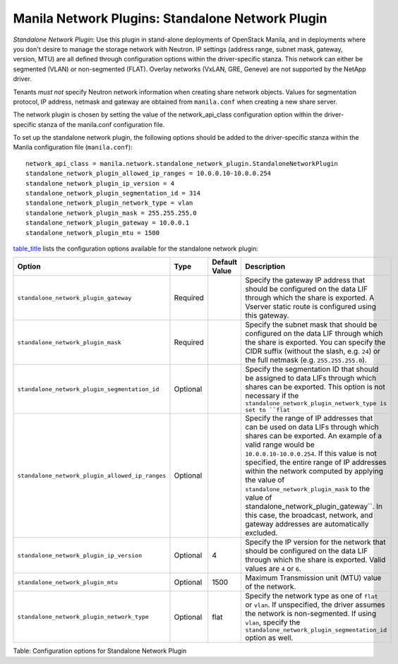 .. _standalone_network_plugin:

Manila Network Plugins: Standalone Network Plugin
=================================================

*Standalone Network Plugin*: Use this plugin in stand-alone
deployments of OpenStack Manila, and in deployments where you don't
desire to manage the storage network with Neutron. IP settings
(address range, subnet mask, gateway, version, MTU) are all defined
through configuration options within the driver-specific stanza. This
network can either be segmented (VLAN) or non-segmented (FLAT).
Overlay networks (VxLAN, GRE, Geneve) are not supported by the NetApp
driver.

Tenants *must not* specify Neutron network information when creating
share network objects. Values for segmentation protocol, IP address,
netmask and gateway are obtained from ``manila.conf`` when creating a
new share server.

The network plugin is chosen by setting the value of the network_api_class
configuration option within the driver-specific stanza of the manila.conf
configuration file.

To set up the standalone network plugin, the following options should be
added to the driver-specific stanza within the Manila configuration file
(``manila.conf``)::

   network_api_class = manila.network.standalone_network_plugin.StandaloneNetworkPlugin
   standalone_network_plugin_allowed_ip_ranges = 10.0.0.10-10.0.0.254
   standalone_network_plugin_ip_version = 4
   standalone_network_plugin_segmentation_id = 314
   standalone_network_plugin_network_type = vlan
   standalone_network_plugin_mask = 255.255.255.0
   standalone_network_plugin_gateway = 10.0.0.1
   standalone_network_plugin_mtu = 1500

`table\_title <#manila.configuration.network.standalone.options>`__
lists the configuration options available for the standalone network
plugin:

+-------------------------------------------------------------------------------+------------+-----------------+----------------------------------------------------------------------------------------------------------------------------------------------------------------------------------------------------------------------------------------------------------------------------------------------------------------------------------------------------+
| Option                                                                        | Type       | Default Value   | Description                                                                                                                                                                                                                                                                                                                                        |
+===============================================================================+============+=================+====================================================================================================================================================================================================================================================================================================================================================+
| ``standalone_network_plugin_gateway``                                         | Required   |                 | Specify the gateway IP address that should be configured on the data LIF through which the share is exported. A Vserver static route is configured using this gateway.                                                                                                                                                                             |
+-------------------------------------------------------------------------------+------------+-----------------+----------------------------------------------------------------------------------------------------------------------------------------------------------------------------------------------------------------------------------------------------------------------------------------------------------------------------------------------------+
| ``standalone_network_plugin_mask``                                            | Required   |                 | Specify the subnet mask that should be configured on the data LIF through which the share is exported. You can specify the CIDR suffix (without the slash, e.g. ``24``) or the full netmask (e.g. ``255.255.255.0``).                                                                                                                              |
+-------------------------------------------------------------------------------+------------+-----------------+----------------------------------------------------------------------------------------------------------------------------------------------------------------------------------------------------------------------------------------------------------------------------------------------------------------------------------------------------+
| ``standalone_network_plugin_segmentation_id``                                 | Optional   |                 | Specify the segmentation ID that should be assigned to data LIFs through which shares can be exported. This option is not necessary if the ``standalone_network_plugin_network_type is set to ``flat``                                                                                                                                             |
+-------------------------------------------------------------------------------+------------+-----------------+----------------------------------------------------------------------------------------------------------------------------------------------------------------------------------------------------------------------------------------------------------------------------------------------------------------------------------------------------+
| ``standalone_network_plugin_allowed_ip_ranges``                               | Optional   |                 | Specify the range of IP addresses that can be used on data LIFs through which shares can be exported. An example of a valid range would be ``10.0.0.10-10.0.0.254``.                                                                                                                                                                               |
|                                                                               |            |                 | If this value is not specified, the entire range of IP addresses within the network computed by applying the value of ``standalone_network_plugin_mask`` to the value of                                                                                                                                                                           |
|                                                                               |            |                 | standalone_network_plugin_gateway``. In this case, the broadcast, network, and gateway addresses are automatically excluded.                                                                                                                                                                                                                       |
+-------------------------------------------------------------------------------+------------+-----------------+----------------------------------------------------------------------------------------------------------------------------------------------------------------------------------------------------------------------------------------------------------------------------------------------------------------------------------------------------+
| ``standalone_network_plugin_ip_version``                                      | Optional   | 4               | Specify the IP version for the network that should be configured on the data LIF through which the share is exported. Valid values are ``4`` or ``6``.                                                                                                                                                                                             |
+-------------------------------------------------------------------------------+------------+-----------------+----------------------------------------------------------------------------------------------------------------------------------------------------------------------------------------------------------------------------------------------------------------------------------------------------------------------------------------------------+
| ``standalone_network_plugin_mtu``                                             | Optional   | 1500            | Maximum Transmission unit (MTU) value of the network.                                                                                                                                                                                                                                                                                              |
+-------------------------------------------------------------------------------+------------+-----------------+----------------------------------------------------------------------------------------------------------------------------------------------------------------------------------------------------------------------------------------------------------------------------------------------------------------------------------------------------+
| ``standalone_network_plugin_network_type``                                    | Optional   | flat            | Specify the network type as one of ``flat`` or ``vlan``. If unspecified, the driver assumes the network is non-segmented. If using ``vlan``, specify the ``standalone_network_plugin_segmentation_id`` option as well.                                                                                                                             |
+-------------------------------------------------------------------------------+------------+-----------------+----------------------------------------------------------------------------------------------------------------------------------------------------------------------------------------------------------------------------------------------------------------------------------------------------------------------------------------------------+

Table: Configuration options for Standalone Network Plugin
